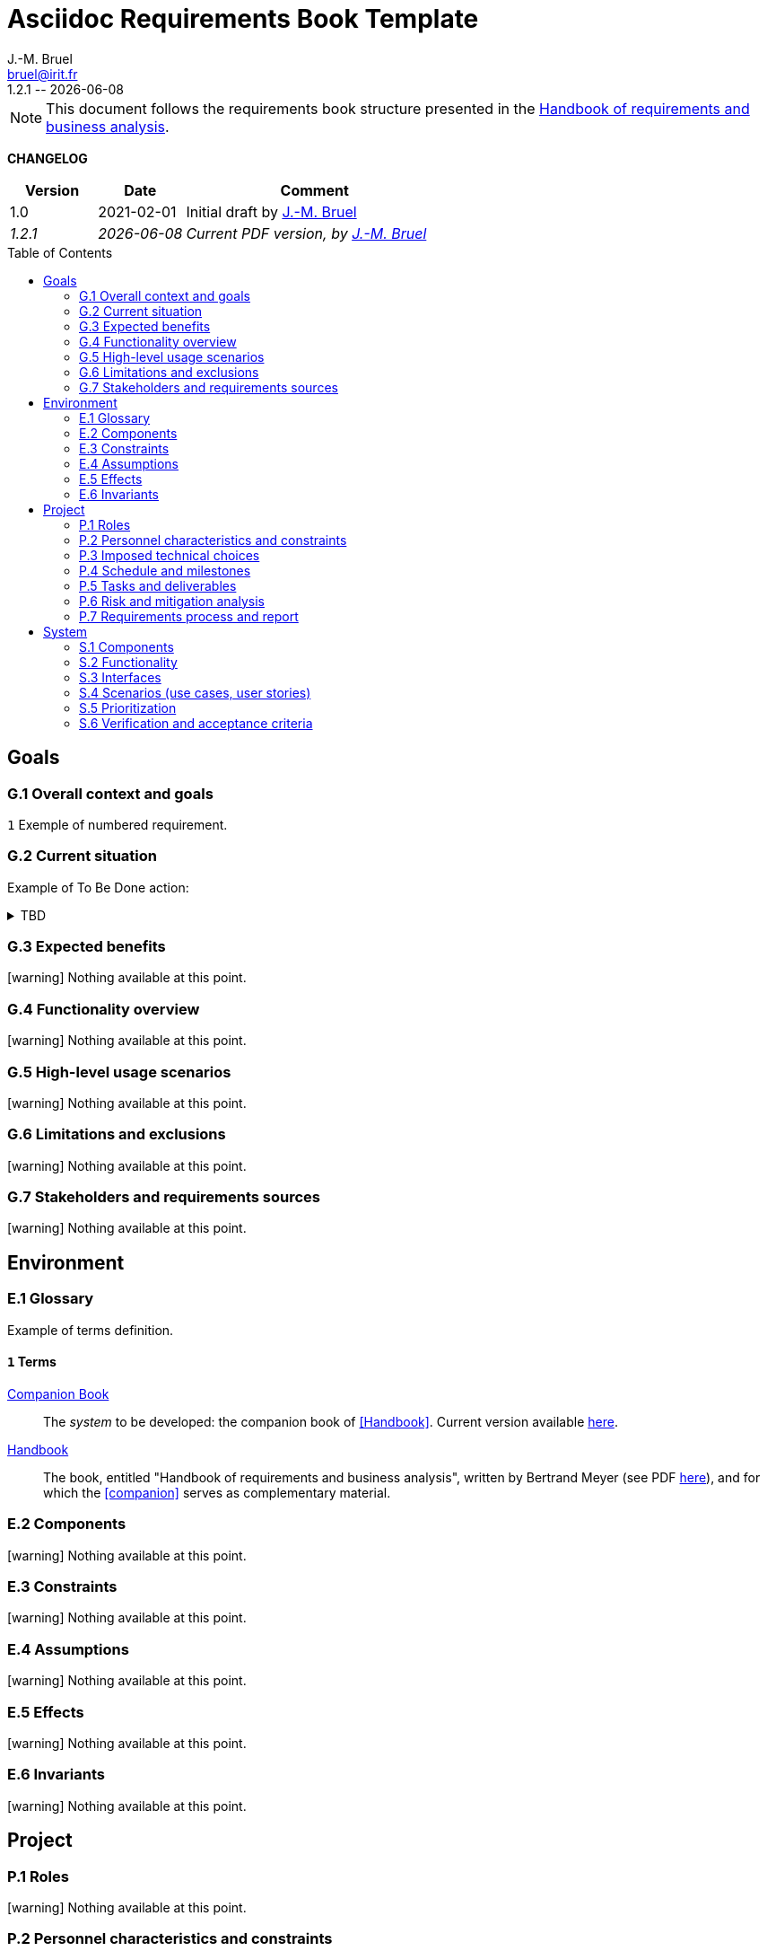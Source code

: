 :title: Asciidoc Requirements Book Template
:project: Project
:version: 1.2.1
:author: J.-M. Bruel
:email: bruel@irit.fr
:organization: IRIT/CNRS - University of Toulouse, France
:icons: font
:toc: macro
//--------------------------- PDF version
:doctype: book
//:title-page-background-image: image::pegs.svg[pdfwidth=60%]
// :title-logo-image: image::pegs.svg[top=1%, align=left, pdfwidth=2.5in]
//:back-cover-image: image::pegs.svg[pdfwidth=160%]
:method: pass:[<b>PEGS</b>]
ifdef::pdf-backend[]
:method: PEGS
endif::[]

= {title}
{author},{email}
{version} -- {localdate}

//--------------------------- Glossary & Definitions
// URLS
:companionURL: https://formalrequirements.github.io/requirements-handbook-companion
:HandbookPDF: http://se.ethz.ch/~meyer/down/requirements_handbook/REQUIREMENTS.pdf
:companionGit: https://github.com/FormalRequirements/requirements-handbook
:emptysec: icon:warning[] Nothing available at this point.

// ICONS
:check: icon:check-circle[]
:bug: icon:bug[]
:missing: icon:times-circle[]
// GLOSSARY ENTRIES
:companion: <<companion, Companion Book>>
:Handbook:  <<Handbook, Handbook>>
// PERSONS ENTRIES
:jmb: https://jmbruel.netlify.app[J.-M. Bruel]


[NOTE]
====
This document follows the requirements book structure presented in the {HandbookPDF}[Handbook of requirements and business analysis].
====

*CHANGELOG*

//----------------------------------------------
[cols="1,1,3",,options="header"]
|===
| Version | Date | Comment 
//----------------------------------------------
| 1.0   | 2021-02-01 | Initial draft by {jmb}
| _{version}_ | _{localdate}_ | _Current PDF version, by {jmb}_
|=== 
//----------------------------------------------

toc::[] 

//------------------------------------
// GOALS book
//
// Template for requirement:
//---- Requirement
//[[gx-keyword]] 
//`{counter:gx}`
// Requirement

// {missing} [Corresponding Artifact]
//---- 
//------------------------------------

== Goals

=== G.1 Overall context and goals

//---- Requirement
[[g1-mainGoal]]
`{counter:g1}`
Exemple of numbered requirement.
//---- 

=== G.2 Current situation

Example of To Be Done action:

//---- TBD: To Be Determined
.TBD
[%collapsible]
====
Author:: {jmb}
Date:: 2021-02-21 
Deadline:: June
Importance:: serious
//show-stopper / serious / desirable
Needs:: 
- [ ] stakeholders to ask
- [ ] documentation to consider
- [x] management decision (by {jmb})
====

//---- Requirement
//[[g2-current]]
// `{counter:g2}`
// The only available material is the current status of the {Handbook}.

=== G.3 Expected benefits 

{emptysec}

=== G.4 Functionality overview

{emptysec}

=== G.5 High-level usage scenarios 

{emptysec}

=== G.6 Limitations and exclusions 

{emptysec}

=== G.7 Stakeholders and requirements sources

{emptysec}

//------------------------------------
// ENVIRONMENT book
//
// Template for requirement:
//[[ex-keyword]] 
//`{counter:environment}`
// Requirement

// {missing} [Corresponding Artifact]
//------------------------------------
== Environment

=== E.1 Glossary

Example of terms definition.

[[e1-terms]]
==== `{counter:e1}` Terms

[[companion]]
{companion}:: The _system_ to be developed: the companion book of <<Handbook>>. Current version available {companionURL}[here].

[[Handbook]]
{Handbook}:: The book, entitled "Handbook of requirements and business analysis", written by Bertrand Meyer (see PDF {HandbookPDF}[here]), and for which the <<companion>> serves as complementary material.

=== E.2 Components

{emptysec}

=== E.3 Constraints

{emptysec}

=== E.4 Assumptions

{emptysec}

=== E.5 Effects

{emptysec}

=== E.6 Invariants

{emptysec}

//------------------------------------
// PROJECT book
//
// Template for requirement:
//[[ex-keyword]] 
//`{counter:project}`
// Requirement

// {missing} [Corresponding Artifact]
//------------------------------------
== Project

=== P.1 Roles

{emptysec}

=== P.2 Personnel characteristics and constraints

{emptysec}

=== P.3 Imposed technical choices

{emptysec}

=== P.4 Schedule and milestones

{emptysec}

=== P.5 Tasks and deliverables

{emptysec}

=== P.6 Risk and mitigation analysis

{emptysec}

=== P.7 Requirements process and report

{emptysec}

//------------------------------------
// SYSTEM book
//
// Template for requirement:
//---- Requirement
//[[sx-keyword]] 
//`{counter:sx}`
// Requirement

// {missing} [Corresponding Artifact]
//---- 
//------------------------------------

== System

=== S.1 Components

{emptysec}

=== S.2 Functionality

{emptysec}

=== S.3 Interfaces

{emptysec}

=== S.4 Scenarios (use cases, user stories)

{emptysec}

=== S.5 Prioritization

{emptysec}

=== S.6 Verification and acceptance criteria

{emptysec}
